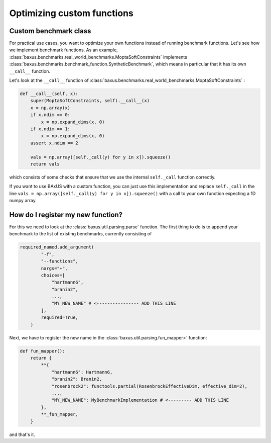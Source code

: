 
Optimizing custom functions
---------------------------

Custom benchmark class
^^^^^^^^^^^^^^^^^^^^^^

For practical use cases, you want to optimize your own functions instead of running benchmark functions. Let's see how
we implement benchmark functions. As an example, :class:`baxus.benchmarks.real_world_benchmarks.MoptaSoftConstraints` implements
:class:`baxus.benchmarks.benchmark_function.SyntheticBenchmark`, which means in particular that it has its
own ``__call__`` function.

Let's look at the ``__call__`` function
of :class:`baxus.benchmarks.real_world_benchmarks.MoptaSoftConstraints` :

.. code-block:: python

   def __call__(self, x):
       super(MoptaSoftConstraints, self).__call__(x)
       x = np.array(x)
       if x.ndim == 0:
           x = np.expand_dims(x, 0)
       if x.ndim == 1:
           x = np.expand_dims(x, 0)
       assert x.ndim == 2

       vals = np.array([self._call(y) for y in x]).squeeze()
       return vals

which consists of some checks that ensure that we use the internal ``self._call`` function correctly.

If you want to use BAxUS with a custom function, you can just use this implementation and replace
``self._call`` in the line
``vals = np.array([self._call(y) for y in x]).squeeze()``
with a call to your own function expecting a 1D numpy array.

How do I register my new function?
^^^^^^^^^^^^^^^^^^^^^^^^^^^^^^^^^^

For this we need to look at the :class:`baxus.util.parsing.parse` function.
The first thing to do is to append your benchmark to the list of existing benchmarks,
currently consisting of

.. code-block:: python

   required_named.add_argument(
           "-f",
           "--functions",
           nargs="+",
           choices=[
               "hartmann6",
               "branin2",
               ...,
               "MY_NEW_NAME" # <---------------- ADD THIS LINE 
           ],
           required=True,
       )

Next, we have to register the new name in the :class:`baxus.util.parsing.fun_mapper>` function:

.. code-block:: python

   def fun_mapper():
       return {
           **{
               "hartmann6": Hartmann6,
               "branin2": Branin2,
               "rosenbrock2": functools.partial(RosenbrockEffectiveDim, effective_dim=2),
               ...,
               "MY_NEW_NAME": MyBenchmarkImplementation # <--------- ADD THIS LINE
           },
           **_fun_mapper,
       }

and that's it. 
